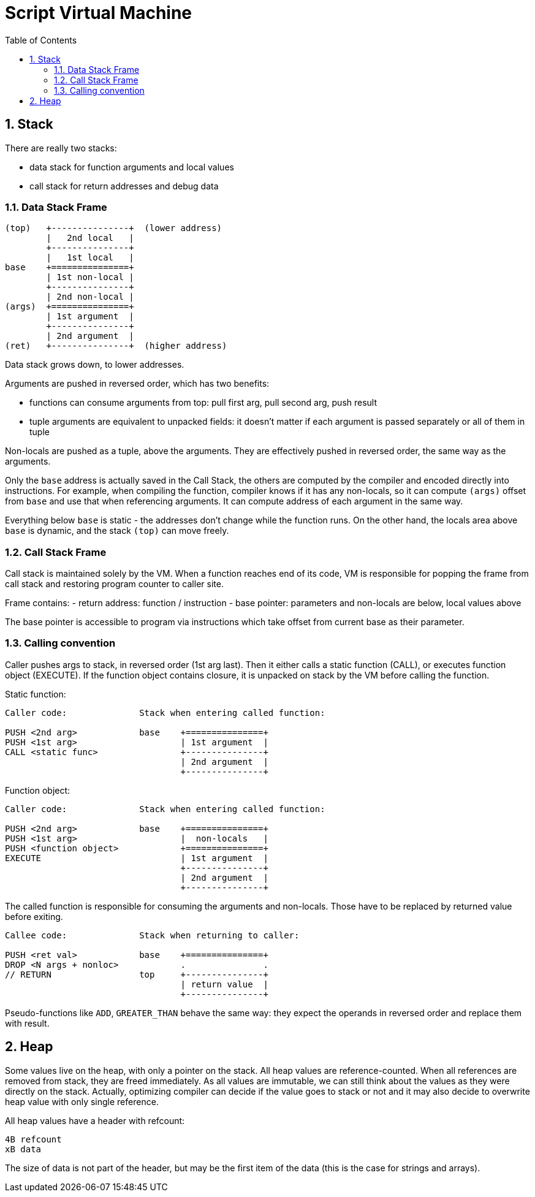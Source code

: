 :sectnums:
:toc: macro
ifdef::env-github[]
:!toc-title:
endif::[]

= Script Virtual Machine

toc::[]

== Stack

There are really two stacks:

- data stack for function arguments and local values
- call stack for return addresses and debug data

=== Data Stack Frame

----
(top)   +---------------+  (lower address)
        |   2nd local   |
        +---------------+
        |   1st local   |
base    +===============+
        | 1st non-local |
        +---------------+
        | 2nd non-local |
(args)  +===============+
        | 1st argument  |
        +---------------+
        | 2nd argument  |
(ret)   +---------------+  (higher address)
----

Data stack grows down, to lower addresses.

Arguments are pushed in reversed order, which has two benefits:

* functions can consume arguments from top: pull first arg, pull second arg,
 push result
* tuple arguments are equivalent to unpacked fields: it doesn't matter
 if each argument is passed separately or all of them in tuple

Non-locals are pushed as a tuple, above the arguments. They are effectively
pushed in reversed order, the same way as the arguments.

Only the `base` address is actually saved in the Call Stack, the others are
computed by the compiler and encoded directly into instructions.
For example, when compiling the function, compiler knows if it has
any non-locals, so it can compute `(args)` offset from `base` and use that
when referencing arguments. It can compute address of each argument in the
same way.

Everything below `base` is static - the addresses don't change
while the function runs. On the other hand, the locals area above `base`
is dynamic, and the stack `(top)` can move freely.

=== Call Stack Frame

Call stack is maintained solely by the VM. When a function reaches end of its
code, VM is responsible for popping the frame from call stack and restoring
program counter to caller site.

Frame contains:
- return address: function / instruction
- base pointer: parameters and non-locals are below, local values above

The base pointer is accessible to program via instructions which take offset
from current base as their parameter.

=== Calling convention

Caller pushes args to stack, in reversed order (1st arg last).
Then it either calls a static function (CALL), or executes function object
(EXECUTE). If the function object contains closure, it is unpacked on stack
by the VM before calling the function.

Static function:

----
Caller code:              Stack when entering called function:

PUSH <2nd arg>            base    +===============+
PUSH <1st arg>                    | 1st argument  |
CALL <static func>                +---------------+
                                  | 2nd argument  |
                                  +---------------+
----

Function object:

----
Caller code:              Stack when entering called function:

PUSH <2nd arg>            base    +===============+
PUSH <1st arg>                    |  non-locals   |
PUSH <function object>            +===============+
EXECUTE                           | 1st argument  |
                                  +---------------+
                                  | 2nd argument  |
                                  +---------------+
----

The called function is responsible for consuming the arguments and non-locals.
Those have to be replaced by returned value before exiting.

----
Callee code:              Stack when returning to caller:

PUSH <ret val>            base    +===============+
DROP <N args + nonloc>            .               .
// RETURN                 top     +---------------+
                                  | return value  |
                                  +---------------+
----

Pseudo-functions like `ADD`, `GREATER_THAN` behave the same way: they expect
the operands in reversed order and replace them with result.

== Heap

Some values live on the heap, with only a pointer on the stack. All heap values are
reference-counted. When all references are removed from stack, they are freed immediately.
As all values are immutable, we can still think about the values as they were directly
on the stack. Actually, optimizing compiler can decide if the value goes to stack or not
and it may also decide to overwrite heap value with only single reference.

All heap values have a header with refcount:

----
4B refcount
xB data
----

The size of data is not part of the header, but may be the first item of the data
(this is the case for strings and arrays).
